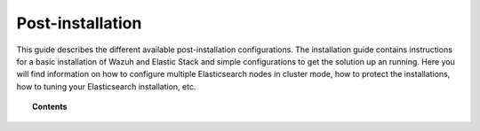 .. Copyright (C) 2019 Wazuh, Inc.

.. _post_installation_guide:

Post-installation
=================

This guide describes the different available post-installation configurations. The installation guide contains instructions for a basic installation of Wazuh and Elastic Stack and simple configurations to get the solution up an running. Here you will find information on how to configure multiple Elasticsearch nodes in cluster mode, how to protect the installations, how to tuning your Elasticsearch installation, etc.

.. topic:: Contents

    .. toctree::
        :maxdepth: 1

        configure-elasticsearch-cluster.rst
        protect-installation/index
        transform_logstash
        elastic_tuning
        automatic_api
